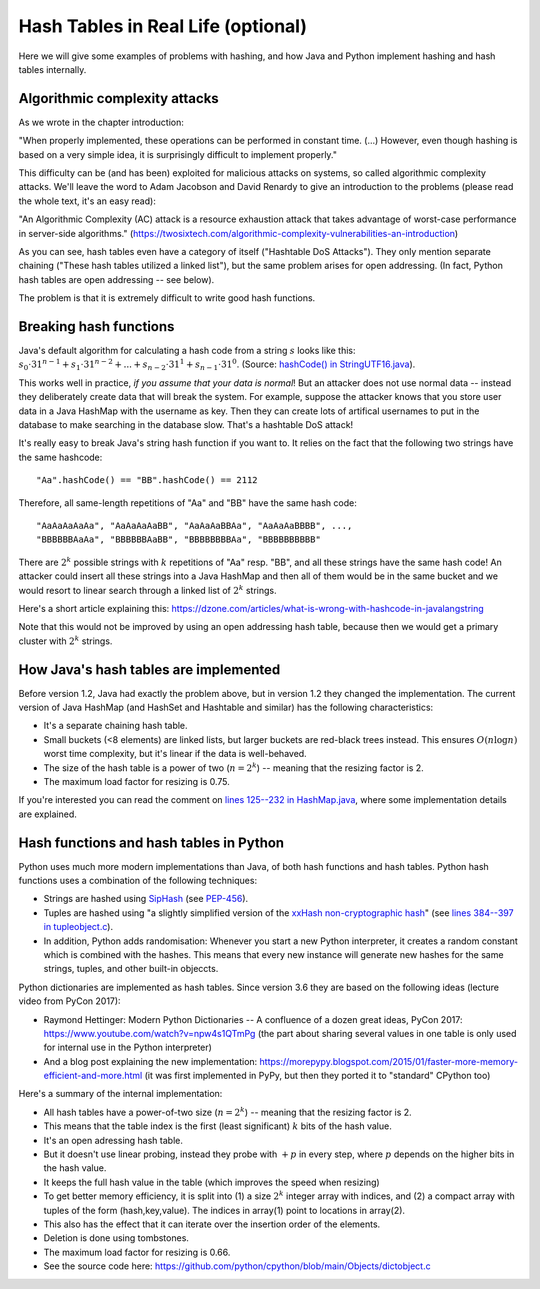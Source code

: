 .. This file is part of the OpenDSA eTextbook project. See
.. http://opendsa.org for more details.
.. Copyright (c) 2012-2020 by the OpenDSA Project Contributors, and
.. distributed under an MIT open source license.

.. avmetadata::
   :author: Peter Ljunglöf
   :requires: hash function
   :topic: Hashing

Hash Tables in Real Life (optional)
====================================

Here we will give some examples of problems with hashing,
and how Java and Python implement hashing and hash tables internally.

Algorithmic complexity attacks
-------------------------------

As we wrote in the chapter introduction:

"When properly implemented, these operations can be performed in constant time.
(...)
However, even though hashing is based on a very simple idea,
it is surprisingly difficult to implement properly."

This difficulty can be (and has been) exploited for malicious attacks on systems, so called algorithmic complexity attacks.
We'll leave the word to Adam Jacobson and David Renardy to give an introduction to the problems
(please read the whole text, it's an easy read):

"An Algorithmic Complexity (AC) attack is a resource exhaustion attack that takes advantage of worst-case performance in server-side algorithms."
(https://twosixtech.com/algorithmic-complexity-vulnerabilities-an-introduction)

As you can see, hash tables even have a category of itself ("Hashtable DoS Attacks").
They only mention separate chaining ("These hash tables utilized a linked list"),
but the same problem arises for open addressing.
(In fact, Python hash tables are open addressing -- see below).

The problem is that it is extremely difficult to write good hash functions.

Breaking hash functions
------------------------

Java's default algorithm for calculating a hash code from a string :math:`s` looks like this:
:math:`s_0\cdot 31^{n-1} + s_1\cdot 31^{n-2} + ... + s_{n-2}\cdot 31^1 + s_{n-1}\cdot 31^0`.
(Source: `hashCode() in StringUTF16.java <https://github.com/openjdk/jdk/blob/9f75d5ce500886b32175cc541939b7f0eee190ca/src/java.base/share/classes/java/lang/StringUTF16.java#L414-L420>`_).

This works well in practice, *if you assume that your data is normal*!
But an attacker does not use normal data -- instead they deliberately create data that will
break the system. For example, suppose the attacker knows that you store user data in a Java HashMap
with the username as key. Then they can create lots of artifical usernames to put in the database
to make searching in the database slow. That's a hashtable DoS attack!

It's really easy to break Java's string hash function if you want to. It relies on the fact that
the following two strings have the same hashcode::

    "Aa".hashCode() == "BB".hashCode() == 2112

Therefore, all same-length repetitions of "Aa" and "BB" have the same hash code::

    "AaAaAaAaAa", "AaAaAaAaBB", "AaAaAaBBAa", "AaAaAaBBBB", ...,
    "BBBBBBAaAa", "BBBBBBAaBB", "BBBBBBBBAa", "BBBBBBBBBB"

There are :math:`2^k` possible strings with :math:`k` repetitions of "Aa" resp. "BB",
and all these strings have the same hash code!
An attacker could insert all these strings into a Java HashMap and then all of them
would be in the same bucket and we would resort to linear search through a linked list
of :math:`2^k` strings.

Here's a short article explaining this:
https://dzone.com/articles/what-is-wrong-with-hashcode-in-javalangstring

Note that this would not be improved by using an open addressing hash table, because then
we would get a primary cluster with :math:`2^k` strings.

How Java's hash tables are implemented
----------------------------------------

Before version 1.2, Java had exactly the problem above, but in version 1.2 they changed the implementation.
The current version of Java HashMap (and HashSet and Hashtable and similar) has the following characteristics:

* It's a separate chaining hash table.
* Small buckets (<8 elements) are linked lists, but larger buckets are red-black trees instead.
  This ensures :math:`O(n \log n)` worst time complexity, but it's linear if the data is well-behaved.
* The size of the hash table is a power of two (:math:`n=2^k`) -- meaning that the resizing factor is 2.
* The maximum load factor for resizing is 0.75.

If you're interested you can read the comment on `lines 125--232 in HashMap.java <https://github.com/openjdk/jdk/blob/9e831bccd2fc90681b32d1504eca753462afc6f6/src/java.base/share/classes/java/util/HashMap.java#L145-L233>`_,
where some implementation details are explained.

Hash functions and hash tables in Python
------------------------------------------

Python uses much more modern implementations than Java, of both hash functions and hash tables.
Python hash functions uses a combination of the following techniques:

* Strings are hashed using `SipHash <https://en.wikipedia.org/wiki/SipHash>`_
  (see `PEP-456 <https://www.python.org/dev/peps/pep-0456>`_).
* Tuples are hashed using "a slightly simplified version of the `xxHash non-cryptographic hash <http://cyan4973.github.io/xxHash/>`_"
  (see `lines 384--397 in tupleobject.c <https://github.com/python/cpython/blob/8f24b7dbcbd83311dad510863d8cb41f0e91b464/Objects/tupleobject.c#L384-L397>`_).
* In addition, Python adds randomisation: Whenever you start a new Python interpreter,
  it creates a random constant which is combined with the hashes.
  This means that every new instance will generate new hashes for the same strings, tuples, and other built-in objeccts.

Python dictionaries are implemented as hash tables. Since version 3.6 they are based on the following ideas (lecture video from PyCon 2017):

* Raymond Hettinger: Modern Python Dictionaries -- A confluence of a dozen great ideas, PyCon 2017:
  https://www.youtube.com/watch?v=npw4s1QTmPg
  (the part about sharing several values in one table is only used for internal use in the Python interpreter)
* And a blog post explaining the new implementation:
  https://morepypy.blogspot.com/2015/01/faster-more-memory-efficient-and-more.html
  (it was first implemented in PyPy, but then they ported it to "standard" CPython too)

Here's a summary of the internal implementation:

* All hash tables have a power-of-two size (:math:`n=2^k`) -- meaning that the resizing factor is 2.
* This means that the table index is the first (least significant) :math:`k` bits of the hash value.
* It's an open adressing hash table.
* But it doesn't use linear probing, instead they probe with :math:`+p` in every step,
  where :math:`p` depends on the higher bits in the hash value.
* It keeps the full hash value in the table (which improves the speed when resizing)
* To get better memory efficiency, it is split into (1) a size :math:`2^k` integer array with indices,
  and (2) a compact array with tuples of the form (hash,key,value).
  The indices in array(1) point to locations in array(2).
* This also has the effect that it can iterate over the insertion order of the elements.
* Deletion is done using tombstones.
* The maximum load factor for resizing is 0.66.
* See the source code here: https://github.com/python/cpython/blob/main/Objects/dictobject.c 

